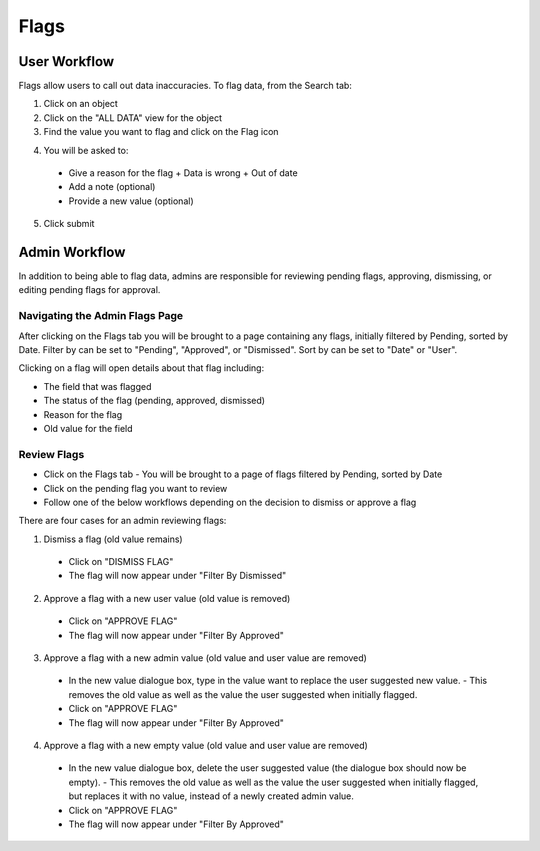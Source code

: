 Flags
-----

User Workflow
+++++++++++++
Flags allow users to call out data inaccuracies. To flag data, from the Search tab:

1. Click on an object
2. Click on the "ALL DATA" view for the object
3. Find the value you want to flag and click on the Flag icon

.. image:: /images/flag_user_step11.png

4. You will be asked to:
  - Give a reason for the flag
    + Data is wrong
    + Out of date
  - Add a note (optional)
  - Provide a new value (optional)

.. image:: /images/flag_user_step2.png
  :height: 50%
  :width: 50%

5. Click submit

Admin Workflow
++++++++++++++
In addition to being able to flag data, admins are responsible for reviewing pending flags, approving, dismissing, or editing pending flags for approval.

Navigating the Admin Flags Page
===============================
After clicking on the Flags tab you will be brought to a page containing any flags, initially filtered by Pending, sorted by Date. Filter by can be set to "Pending", "Approved", or "Dismissed". Sort by can be set to "Date" or "User".

.. image:: /images/flags_admin_landing.png

Clicking on a flag will open details about that flag including:

- The field that was flagged
- The status of the flag (pending, approved, dismissed)
- Reason for the flag
- Old value for the field

Review Flags
============

- Click on the Flags tab
  - You will be brought to a page of flags filtered by Pending, sorted by Date
- Click on the pending flag you want to review
- Follow one of the below workflows depending on the decision to dismiss or approve a flag

.. image:: /images/flags_admin_landing.png

There are four cases for an admin reviewing flags:

1. Dismiss a flag (old value remains)
  - Click on "DISMISS FLAG"
  - The flag will now appear under "Filter By Dismissed"

2. Approve a flag with a new user value (old value is removed)
  - Click on "APPROVE FLAG"
  - The flag will now appear under "Filter By Approved"

3. Approve a flag with a new admin value (old value and user value are removed)
  - In the new value dialogue box, type in the value want to replace the user suggested new value.
    - This removes the old value as well as the value the user suggested when initially flagged.
  - Click on "APPROVE FLAG"
  - The flag will now appear under "Filter By Approved"

4. Approve a flag with a new empty value (old value and user value are removed)
  - In the new value dialogue box, delete the user suggested value (the dialogue box should now be empty).
    - This removes the old value as well as the value the user suggested when initially flagged, but replaces it with no value, instead of a newly created admin value.
  - Click on "APPROVE FLAG"
  - The flag will now appear under "Filter By Approved"
